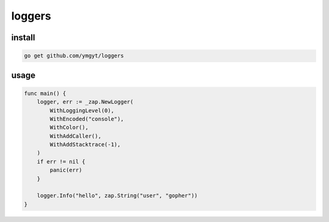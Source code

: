 =========
 loggers
=========


install
=======

.. code-block:: bash

   go get github.com/ymgyt/loggers


usage
=====

.. code-block:: go

   func main() {
       logger, err := _zap.NewLogger(
           WithLoggingLevel(0),
           WithEncoded("console"),
           WithColor(),
           WithAddCaller(),
           WithAddStacktrace(-1),
       )
       if err != nil {
           panic(err)
       }

       logger.Info("hello", zap.String("user", "gopher"))
   }

